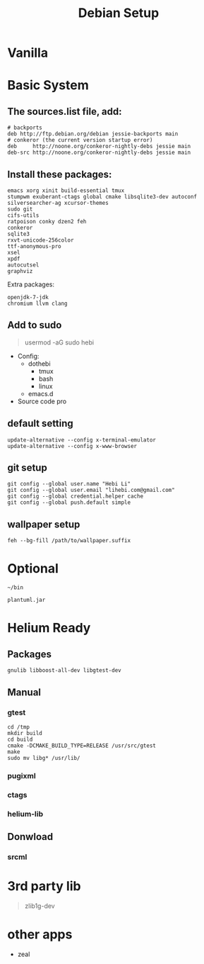 #+TITLE: Debian Setup

* Vanilla

* Basic System
** The sources.list file, add:
#+BEGIN_EXAMPLE
# backports
deb http://ftp.debian.org/debian jessie-backports main
# conkeror (the current version startup error)
deb     http://noone.org/conkeror-nightly-debs jessie main
deb-src http://noone.org/conkeror-nightly-debs jessie main
#+END_EXAMPLE

** Install these packages:
#+BEGIN_EXAMPLE
emacs xorg xinit build-essential tmux
stumpwm exuberant-ctags global cmake libsqlite3-dev autoconf
silversearcher-ag xcursor-themes
sudo git
cifs-utils
ratpoison conky dzen2 feh
conkeror
sqlite3
rxvt-unicode-256color
ttf-anonymous-pro
xsel
xpdf
autocutsel
graphviz
#+END_EXAMPLE

Extra packages:
#+BEGIN_EXAMPLE
openjdk-7-jdk
chromium llvm clang
#+END_EXAMPLE

** Add to sudo
#+BEGIN_QUOTE
usermod -aG sudo hebi
#+END_QUOTE

- Config:
  - dothebi
    - tmux
    - bash
    - linux
  - emacs.d
- Source code pro

** default setting
#+BEGIN_EXAMPLE
update-alternative --config x-terminal-emulator
update-alternative --config x-www-browser
#+END_EXAMPLE

** git setup
#+BEGIN_EXAMPLE
git config --global user.name "Hebi Li"
git config --global user.email "lihebi.com@gmail.com"
git config --global credential.helper cache
git config --global push.default simple
#+END_EXAMPLE


** wallpaper setup
#+BEGIN_EXAMPLE
feh --bg-fill /path/to/wallpaper.suffix
#+END_EXAMPLE


* Optional
=~/bin=

#+BEGIN_EXAMPLE
plantuml.jar
#+END_EXAMPLE

* Helium Ready
** Packages
#+BEGIN_EXAMPLE
gnulib libboost-all-dev libgtest-dev
#+END_EXAMPLE

** Manual
*** gtest
#+BEGIN_EXAMPLE
cd /tmp
mkdir build
cd build
cmake -DCMAKE_BUILD_TYPE=RELEASE /usr/src/gtest
make
sudo mv libg* /usr/lib/
#+END_EXAMPLE

*** pugixml
*** ctags
*** helium-lib

** Donwload
*** srcml

* 3rd party lib
#+BEGIN_QUOTE
zlib1g-dev
#+END_QUOTE


* other apps
- zeal
